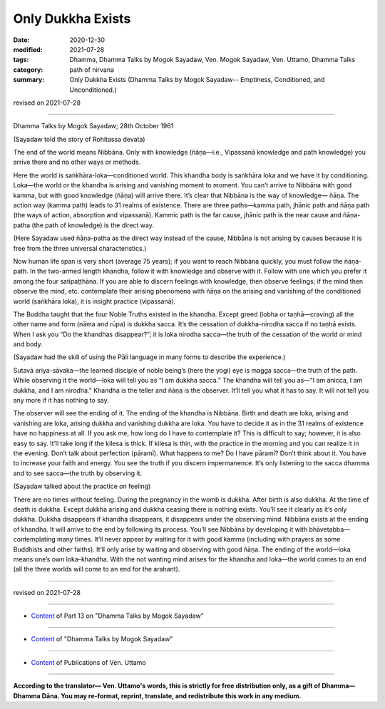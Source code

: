 =============================================
Only Dukkha Exists
=============================================

:date: 2020-12-30
:modified: 2021-07-28
:tags: Dhamma, Dhamma Talks by Mogok Sayadaw, Ven. Mogok Sayadaw, Ven. Uttamo, Dhamma Talks
:category: path of nirvana
:summary: Only Dukkha Exists (Dhamma Talks by Mogok Sayadaw-- Emptiness, Conditioned, and Unconditioned.)

revised on 2021-07-28

------

Dhamma Talks by Mogok Sayadaw; 28th October 1961

(Sayadaw told the story of Rohitassa devata)

The end of the world means Nibbāna. Only with knowledge (ñāṇa—i.e., Vipassanā knowledge and path knowledge) you arrive there and no other ways or methods.

Here the world is saṅkhāra-loka—conditioned world. This khandha body is saṅkhāra loka and we have it by conditioning. Loka—the world or the khandha is arising and vanishing moment to moment. You can’t arrive to Nibbāna with good kamma, but with good knowledge (ñāṇa) will arrive there. It’s clear that Nibbāna is the way of knowledge— ñāṇa. The action way (kamma path) leads to 31 realms of existence. There are three paths—kamma path, jhānic path and ñāṇa path (the ways of action, absorption and vipassanā). Kammic path is the far cause, jhānic path is the near cause and ñāṇa-patha (the path of knowledge) is the direct way.

(Here Sayadaw used ñāṇa-patha as the direct way instead of the cause, Nibbāna is not arising by causes because it is free from the three universal characteristics.)

Now human life span is very short (average 75 years); if you want to reach Nibbāna quickly, you must follow the ñāṇa-path. In the two-armed length khandha, follow it with knowledge and observe with it. Follow with one which you prefer it among the four satipaṭṭhāna. If you are able to discern feelings with knowledge, then observe feelings; if the mind then observe the mind, etc. contemplate their arising phenomena with ñāṇa on the arising and vanishing of the conditioned world (saṅkhāra loka), it is insight practice (vipassanā).

The Buddha taught that the four Noble Truths existed in the khandha. Except greed (lobha or taṇhā—craving) all the other name and form (nāma and rūpa) is dukkha sacca. It’s the cessation of dukkha-nirodha sacca if no taṇhā exists. When I ask you “Do the khandhas disappear?”; it is loka nirodha sacca—the truth of the cessation of the world or mind and body. 

(Sayadaw had the skill of using the Pāli language in many forms to describe the experience.) 

Sutavā ariya-sāvaka—the learned disciple of noble being’s (here the yogi) eye is magga sacca—the truth of the path. While observing it the world—loka will tell you as “I am dukkha sacca.” The khandha will tell you as—“I am anicca, I am dukkha, and I am nirodha.” Khandha is the teller and ñāṇa is the observer. It’ll tell you what it has to say. It will not tell you any more if it has nothing to say. 

The observer will see the ending of it. The ending of the khandha is Nibbāna. Birth and death are loka, arising and vanishing are loka, arising dukkha and vanishing dukkha are loka. You have to decide it as in the 31 realms of existence have no happiness at all. If you ask me, how long do I have to contemplate it? This is difficult to say; however, it is also easy to say. It’ll take long if the kilesa is thick. If kilesa is thin, with the practice in the morning and you can realize it in the evening. Don’t talk about perfection (pāramī). What happens to me? Do I have pāramī? Don’t think about it. You have to increase your faith and energy. You see the truth if you discern impermanence. It’s only listening to the sacca dhamma and to see sacca—the truth by observing it.

(Sayadaw talked about the practice on feeling)

There are no times without feeling. During the pregnancy in the womb is dukkha. After birth is also dukkha. At the time of death is dukkha. Except dukkha arising and dukkha ceasing there is nothing exists. You’ll see it clearly as it’s only dukkha. Dukkha disappears if khandha disappears, it disappears under the observing mind. Nibbāna exists at the ending of khandha. It will arrive to the end by following its process. You’ll see Nibbāna by developing it with bhāvetabba—contemplating many times. It’ll never appear by waiting for it with good kamma (including with prayers as some Buddhists and other faiths). It’ll only arise by waiting and observing with good ñāṇa. The ending of the world—loka means one’s own loka–khandha. With the not wanting mind arises for the khandha and loka—the world comes to an end (all the three worlds will come to an end for the arahant).

------

revised on 2021-07-28

------

- `Content <{filename}pt13-content-of-part13%zh.rst>`__ of Part 13 on "Dhamma Talks by Mogok Sayadaw"

------

- `Content <{filename}content-of-dhamma-talks-by-mogok-sayadaw%zh.rst>`__ of "Dhamma Talks by Mogok Sayadaw"

------

- `Content <{filename}../publication-of-ven-uttamo%zh.rst>`__ of Publications of Ven. Uttamo

------

**According to the translator— Ven. Uttamo's words, this is strictly for free distribution only, as a gift of Dhamma—Dhamma Dāna. You may re-format, reprint, translate, and redistribute this work in any medium.**

..
  07-28 rev. proofread by bhante
  2021-01-11 rev. proofread by bhante
  2020-12-30 create rst; post on 12-30
